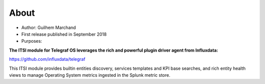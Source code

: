 About
=====

* Author: Guilhem Marchand

* First release published in September 2018

* Purposes:

**The ITSI module for Telegraf OS leverages the rich and powerful plugin driver agent from Influxdata:**

https://github.com/influxdata/telegraf

This ITSI module provides builtin entities discovery, services templates and KPI base searches, and rich entity health views to manage Operating System metrics ingested in the Splunk metric store.
